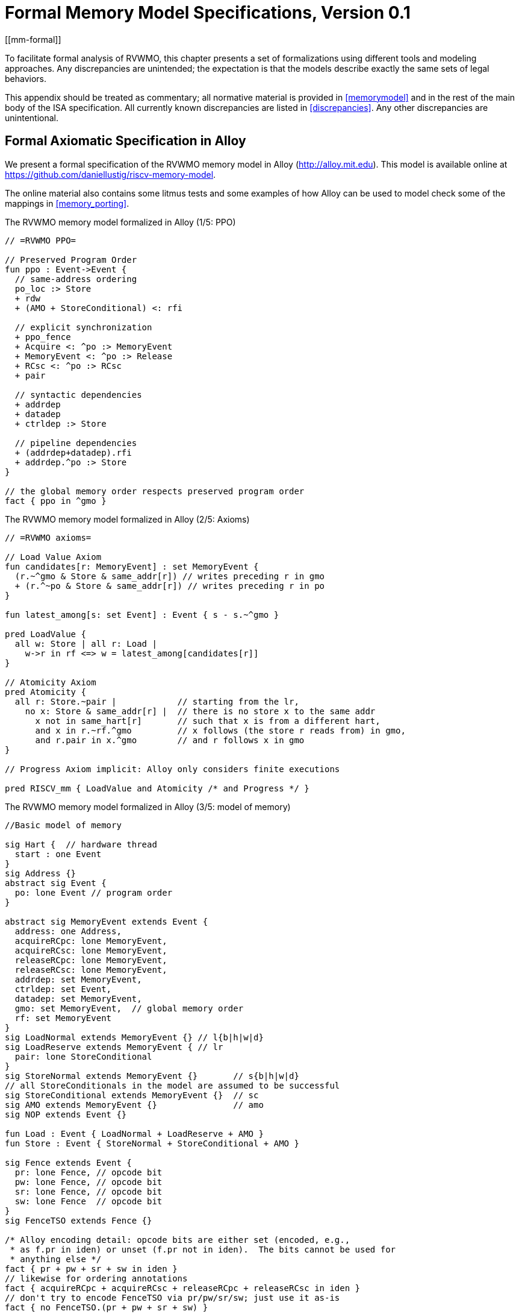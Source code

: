 [appendix]
= Formal Memory Model Specifications, Version 0.1
[[mm-formal]]

To facilitate formal analysis of RVWMO, this chapter presents a set of
formalizations using different tools and modeling approaches. Any
discrepancies are unintended; the expectation is that the models
describe exactly the same sets of legal behaviors.

This appendix should be treated as commentary; all normative material is
provided in <<memorymodel>> and in the rest of
the main body of the ISA specification.
All currently known discrepancies are listed in <<discrepancies>>.
Any other discrepancies are unintentional.

[[alloy]]
== Formal Axiomatic Specification in Alloy

We present a formal specification of the RVWMO memory model in Alloy
(http://alloy.mit.edu). This model is available online at
https://github.com/daniellustig/riscv-memory-model.

The online material also contains some litmus tests and some examples of
how Alloy can be used to model check some of the mappings in <<memory_porting>>.

.The RVWMO memory model formalized in Alloy (1/5: PPO)
[source,c]
----
// =RVWMO PPO=

// Preserved Program Order
fun ppo : Event->Event {
  // same-address ordering
  po_loc :> Store
  + rdw
  + (AMO + StoreConditional) <: rfi

  // explicit synchronization
  + ppo_fence
  + Acquire <: ^po :> MemoryEvent
  + MemoryEvent <: ^po :> Release
  + RCsc <: ^po :> RCsc
  + pair

  // syntactic dependencies
  + addrdep
  + datadep
  + ctrldep :> Store

  // pipeline dependencies
  + (addrdep+datadep).rfi
  + addrdep.^po :> Store
}

// the global memory order respects preserved program order
fact { ppo in ^gmo }
----

.The RVWMO memory model formalized in Alloy (2/5: Axioms)
[,io]
....
// =RVWMO axioms=

// Load Value Axiom
fun candidates[r: MemoryEvent] : set MemoryEvent {
  (r.~^gmo & Store & same_addr[r]) // writes preceding r in gmo
  + (r.^~po & Store & same_addr[r]) // writes preceding r in po
}

fun latest_among[s: set Event] : Event { s - s.~^gmo }

pred LoadValue {
  all w: Store | all r: Load |
    w->r in rf <=> w = latest_among[candidates[r]]
}

// Atomicity Axiom
pred Atomicity {
  all r: Store.~pair |            // starting from the lr,
    no x: Store & same_addr[r] |  // there is no store x to the same addr
      x not in same_hart[r]       // such that x is from a different hart,
      and x in r.~rf.^gmo         // x follows (the store r reads from) in gmo,
      and r.pair in x.^gmo        // and r follows x in gmo
}

// Progress Axiom implicit: Alloy only considers finite executions

pred RISCV_mm { LoadValue and Atomicity /* and Progress */ }
....


.The RVWMO memory model formalized in Alloy (3/5: model of memory)
[source,sml]
....
//Basic model of memory

sig Hart {  // hardware thread
  start : one Event
}
sig Address {}
abstract sig Event {
  po: lone Event // program order
}

abstract sig MemoryEvent extends Event {
  address: one Address,
  acquireRCpc: lone MemoryEvent,
  acquireRCsc: lone MemoryEvent,
  releaseRCpc: lone MemoryEvent,
  releaseRCsc: lone MemoryEvent,
  addrdep: set MemoryEvent,
  ctrldep: set Event,
  datadep: set MemoryEvent,
  gmo: set MemoryEvent,  // global memory order
  rf: set MemoryEvent
}
sig LoadNormal extends MemoryEvent {} // l{b|h|w|d}
sig LoadReserve extends MemoryEvent { // lr
  pair: lone StoreConditional
}
sig StoreNormal extends MemoryEvent {}       // s{b|h|w|d}
// all StoreConditionals in the model are assumed to be successful
sig StoreConditional extends MemoryEvent {}  // sc
sig AMO extends MemoryEvent {}               // amo
sig NOP extends Event {}

fun Load : Event { LoadNormal + LoadReserve + AMO }
fun Store : Event { StoreNormal + StoreConditional + AMO }

sig Fence extends Event {
  pr: lone Fence, // opcode bit
  pw: lone Fence, // opcode bit
  sr: lone Fence, // opcode bit
  sw: lone Fence  // opcode bit
}
sig FenceTSO extends Fence {}

/* Alloy encoding detail: opcode bits are either set (encoded, e.g.,
 * as f.pr in iden) or unset (f.pr not in iden).  The bits cannot be used for
 * anything else */
fact { pr + pw + sr + sw in iden }
// likewise for ordering annotations
fact { acquireRCpc + acquireRCsc + releaseRCpc + releaseRCsc in iden }
// don't try to encode FenceTSO via pr/pw/sr/sw; just use it as-is
fact { no FenceTSO.(pr + pw + sr + sw) }
....

.The RVWMO memory model formalized in Alloy (4/5: Basic model rules)
[source,scala]
....
// =Basic model rules=

// Ordering annotation groups
fun Acquire : MemoryEvent { MemoryEvent.acquireRCpc + MemoryEvent.acquireRCsc }
fun Release : MemoryEvent { MemoryEvent.releaseRCpc + MemoryEvent.releaseRCsc }
fun RCpc : MemoryEvent { MemoryEvent.acquireRCpc + MemoryEvent.releaseRCpc }
fun RCsc : MemoryEvent { MemoryEvent.acquireRCsc + MemoryEvent.releaseRCsc }

// There is no such thing as store-acquire or load-release, unless it's both
fact { Load & Release in Acquire }
fact { Store & Acquire in Release }

// FENCE PPO
fun FencePRSR : Fence { Fence.(pr & sr) }
fun FencePRSW : Fence { Fence.(pr & sw) }
fun FencePWSR : Fence { Fence.(pw & sr) }
fun FencePWSW : Fence { Fence.(pw & sw) }

fun ppo_fence : MemoryEvent->MemoryEvent {
    (Load  <: ^po :> FencePRSR).(^po :> Load)
  + (Load  <: ^po :> FencePRSW).(^po :> Store)
  + (Store <: ^po :> FencePWSR).(^po :> Load)
  + (Store <: ^po :> FencePWSW).(^po :> Store)
  + (Load  <: ^po :> FenceTSO) .(^po :> MemoryEvent)
  + (Store <: ^po :> FenceTSO) .(^po :> Store)
}

// auxiliary definitions
fun po_loc : Event->Event { ^po & address.~address }
fun same_hart[e: Event] : set Event { e + e.^~po + e.^po }
fun same_addr[e: Event] : set Event { e.address.~address }

// initial stores
fun NonInit : set Event { Hart.start.*po }
fun Init : set Event { Event - NonInit }
fact { Init in StoreNormal }
fact { Init->(MemoryEvent & NonInit) in ^gmo }
fact { all e: NonInit | one e.*~po.~start }  // each event is in exactly one hart
fact { all a: Address | one Init & a.~address } // one init store per address
fact { no Init <: po and no po :> Init }
....

.The RVWMO memory model formalized in Alloy (5/5: Auxiliaries)
[source,asm]
....
// po
fact { acyclic[po] }

// gmo
fact { total[^gmo, MemoryEvent] } // gmo is a total order over all MemoryEvents

//rf
fact { rf.~rf in iden } // each read returns the value of only one write
fact { rf in Store <: address.~address :> Load }
fun rfi : MemoryEvent->MemoryEvent { rf & (*po + *~po) }

//dep
fact { no StoreNormal <: (addrdep + ctrldep + datadep) }
fact { addrdep + ctrldep + datadep + pair in ^po }
fact { datadep in datadep :> Store }
fact { ctrldep.*po in ctrldep }
fact { no pair & (^po :> (LoadReserve + StoreConditional)).^po }
fact { StoreConditional in LoadReserve.pair } // assume all SCs succeed

// rdw
fun rdw : Event->Event {
  (Load <: po_loc :> Load)  // start with all same_address load-load pairs,
  - (~rf.rf)                // subtract pairs that read from the same store,
  - (po_loc.rfi)            // and subtract out "fri-rfi" patterns
}

// filter out redundant instances and/or visualizations
fact { no gmo & gmo.gmo } // keep the visualization uncluttered
fact { all a: Address | some a.~address }

// =Optional: opcode encoding restrictions=

// the list of blessed fences
fact { Fence in
  Fence.pr.sr
  + Fence.pw.sw
  + Fence.pr.pw.sw
  + Fence.pr.sr.sw
  + FenceTSO
  + Fence.pr.pw.sr.sw
}

pred restrict_to_current_encodings {
  no (LoadNormal + StoreNormal) & (Acquire + Release)
}

// =Alloy shortcuts=
pred acyclic[rel: Event->Event] { no iden & ^rel }
pred total[rel: Event->Event, bag: Event] {
  all disj e, f: bag | e->f in rel + ~rel
  acyclic[rel]
}
....

[[sec:herd]]
== Formal Axiomatic Specification in Herd

The tool [.sans-serif]#herd# takes a memory model and a litmus test as
input and simulates the execution of the test on top of the memory
model. Memory models are written in the domain specific language Cat.
This section provides two Cat memory model of RVWMO. The first model,
<<herd2>>, follows the _global memory order_,
<<memorymodel>>, definition of RVWMO, as much
as is possible for a Cat model. The second model,
<<herd3>>, is an equivalent, more efficient,
partial order based RVWMO model.

The simulator `herd` is part of the `diy` tool
suite — see http://diy.inria.fr for software and documentation. The
models and more are available online at http://diy.inria.fr/cats7/riscv/.
[[herd1]]
.riscv-defs.cat, a herd definition of preserved program order (1/3)
[source,asm]
....
(*************)
(* Utilities *)
(*************)

(* All fence relations *)
let fence.r.r = [R];fencerel(Fence.r.r);[R]
let fence.r.w = [R];fencerel(Fence.r.w);[W]
let fence.r.rw = [R];fencerel(Fence.r.rw);[M]
let fence.w.r = [W];fencerel(Fence.w.r);[R]
let fence.w.w = [W];fencerel(Fence.w.w);[W]
let fence.w.rw = [W];fencerel(Fence.w.rw);[M]
let fence.rw.r = [M];fencerel(Fence.rw.r);[R]
let fence.rw.w = [M];fencerel(Fence.rw.w);[W]
let fence.rw.rw = [M];fencerel(Fence.rw.rw);[M]
let fence.tso =
  let f = fencerel(Fence.tso) in
  ([W];f;[W]) | ([R];f;[M])

let fence =
  fence.r.r | fence.r.w | fence.r.rw |
  fence.w.r | fence.w.w | fence.w.rw |
  fence.rw.r | fence.rw.w | fence.rw.rw |
  fence.tso

(* Same address, no W to the same address in-between *)
let po-loc-no-w = po-loc \ (po-loc?;[W];po-loc)
(* Read same write *)
let rsw = rf^-1;rf
(* Acquire, or stronger  *)
let AQ = Acq|AcqRel
(* Release or stronger *)
and RL = RelAcqRel
(* All RCsc *)
let RCsc = Acq|Rel|AcqRel
(* Amo events are both R and W, relation rmw relates paired lr/sc *)
let AMO = R & W
let StCond = range(rmw)

(*************)
(* ppo rules *)
(*************)

(* Overlapping-Address Orderings *)
let r1 = [M];po-loc;[W]
and r2 = ([R];po-loc-no-w;[R]) \ rsw
and r3 = [AMO|StCond];rfi;[R]
(* Explicit Synchronization *)
and r4 = fence
and r5 = [AQ];po;[M]
and r6 = [M];po;[RL]
and r7 = [RCsc];po;[RCsc]
and r8 = rmw
(* Syntactic Dependencies *)
and r9 = [M];addr;[M]
and r10 = [M];data;[W]
and r11 = [M];ctrl;[W]
(* Pipeline Dependencies *)
and r12 = [R];(addr|data);[W];rfi;[R]
and r13 = [R];addr;[M];po;[W]

let ppo = r1 | r2 | r3 | r4 | r5 | r6 | r7 | r8 | r9 | r10 | r11 | r12 | r13
....
[[herd2]]
.riscv.cat, a herd version of the RVWMO memory model (2/3)
[source,asm]
....
Total

(* Notice that herd has defined its own rf relation *)

(* Define ppo *)
include "riscv-defs.cat"

(********************************)
(* Generate global memory order *)
(********************************)

let gmo0 = (* precursor: ie build gmo as an total order that include gmo0 *)
  loc & (W\FW) * FW | # Final write after any write to the same location
  ppo |               # ppo compatible
  rfe                 # includes herd external rf (optimization)

(* Walk over all linear extensions of gmo0 *)
with  gmo from linearizations(M\IW,gmo0)

(* Add initial writes upfront -- convenient for computing rfGMO *)
let gmo = gmo | loc & IW * (M\IW)

(**********)
(* Axioms *)
(**********)

(* Compute rf according to the load value axiom, aka rfGMO *)
let WR = loc & ([W];(gmo|po);[R])
let rfGMO = WR \ (loc&([W];gmo);WR)

(* Check equality of herd rf and of rfGMO *)
empty (rf\rfGMO)|(rfGMO\rf) as RfCons

(* Atomicity axiom *)
let infloc = (gmo & loc)^-1
let inflocext = infloc & ext
let winside  = (infloc;rmw;inflocext) & (infloc;rf;rmw;inflocext) & [W]
empty winside as Atomic
....
[[herd3]]
.`riscv.cat`, an alternative herd presentation of the RVWMO memory model (3/3)
[source,asm]
....
Partial

(***************)
(* Definitions *)
(***************)

(* Define ppo *)
include "riscv-defs.cat"

(* Compute coherence relation *)
include "cos-opt.cat"

(**********)
(* Axioms *)
(**********)

(* Sc per location *)
acyclic co|rf|fr|po-loc as Coherence

(* Main model axiom *)
acyclic co|rfe|fr|ppo as Model

(* Atomicity axiom *)
empty rmw & (fre;coe) as Atomic
....

[[operational]]
== An Operational Memory Model

This is an alternative presentation of the RVWMO memory model in
operational style. It aims to admit exactly the same extensional
behavior as the axiomatic presentation: for any given program, admitting
an execution if and only if the axiomatic presentation allows it.

The axiomatic presentation is defined as a predicate on complete
candidate executions. In contrast, this operational presentation has an
abstract microarchitectural flavor: it is expressed as a state machine,
with states that are an abstract representation of hardware machine
states, and with explicit out-of-order and speculative execution (but
abstracting from more implementation-specific microarchitectural details
such as register renaming, store buffers, cache hierarchies, cache
protocols, etc.). As such, it can provide useful intuition. It can also
construct executions incrementally, making it possible to interactively
and randomly explore the behavior of larger examples, while the
axiomatic model requires complete candidate executions over which the
axioms can be checked.

The operational presentation covers mixed-size execution, with
potentially overlapping memory accesses of different power-of-two byte
sizes. Misaligned accesses are broken up into single-byte accesses.

The operational model, together with a fragment of the RISC-V ISA
semantics (RV64I and A), are integrated into the `rmem` exploration tool
(https://github.com/rems-project/rmem). `rmem` can explore litmus tests
(see <<litmustests>>) and small ELF binaries
exhaustively, pseudorandomly and interactively. In `rmem`, the ISA
semantics is expressed explicitly in Sail (see
https://github.com/rems-project/sail for the Sail language, and
https://github.com/rems-project/sail-riscv for the RISC-V ISA model),
and the concurrency semantics is expressed in Lem (see
https://github.com/rems-project/lem for the Lem language).

`rmem` has a command-line interface and a web-interface. The
web-interface runs entirely on the client side, and is provided online
together with a library of litmus tests:
http://www.cl.cam.ac.uk/. The command-line interface is
faster than the web-interface, specially in exhaustive mode.

Below is an informal introduction of the model states and transitions.
The description of the formal model starts in the next subsection.

Terminology: In contrast to the axiomatic presentation, here every
memory operation is either a load or a store. Hence, AMOs give rise to
two distinct memory operations, a load and a store. When used in
conjunction with `instruction`, the terms `load` and `store` refer
to instructions that give rise to such memory operations. As such, both
include AMO instructions. The term `acquire` refers to an instruction
(or its memory operation) with the acquire-RCpc or acquire-RCsc
annotation. The term `release` refers to an instruction (or its memory
operation) with the release-RCpc or release-RCsc annotation.

*Model states*

Model states: A model state consists of a shared memory and a tuple of hart states.


["ditaa",shadows=false, separation=false, fontsize: 14,float="center"]
....
+----------+     +---------+
|  Hart 0  | ... |  Trace  |
+----------+     +---------+
   ↑     ↓         ↑     ↓
+--------------------------+
|       Shared memory      |
+--------------------------+
....

//[cols="^,^,^",]
//|===
//|Hart 0 |*…* |Hart latexmath:[$n$]
//
//|latexmath:[$\big\uparrow$] latexmath:[$\big\downarrow$] |
//|latexmath:[$\big\uparrow$] latexmath:[$\big\downarrow$]
//
//2+|Shared Memory
//|===

The shared memory state records all the memory store operations that
have propagated so far, in the order they propagated (this can be made
more efficient, but for simplicity of the presentation we keep it this
way).

Each hart state consists principally of a tree of instruction instances,
some of which have been _finished_, and some of which have not.
Non-finished instruction instances can be subject to _restart_, e.g. if
they depend on an out-of-order or speculative load that turns out to be
unsound.

Conditional branch and indirect jump instructions may have multiple
successors in the instruction tree. When such instruction is finished,
any un-taken alternative paths are discarded.

Each instruction instance in the instruction tree has a state that
includes an execution state of the intra-instruction semantics (the ISA
pseudocode for this instruction). The model uses a formalization of the
intra-instruction semantics in Sail. One can think of the execution
state of an instruction as a representation of the pseudocode control
state, pseudocode call stack, and local variable values. An instruction
instance state also includes information about the instance's memory and
register footprints, its register reads and writes, its memory
operations, whether it is finished, etc.

*Model transitions*

The model defines, for any model state, the set of allowed transitions,
each of which is a single atomic step to a new abstract machine state.
Execution of a single instruction will typically involve many
transitions, and they may be interleaved in operational-model execution
with transitions arising from other instructions. Each transition arises
from a single instruction instance; it will change the state of that
instance, and it may depend on or change the rest of its hart state and
the shared memory state, but it does not depend on other hart states,
and it will not change them. The transitions are introduced below and
defined in <<transitions>>, with a precondition and
a construction of the post-transition model state for each.

Transitions for all instructions:

* <<fetch, Fetch instruction>>: This transition represents a fetch and decode of a new instruction instance, as a program order successor of a previously fetched
instruction instance (or the initial fetch address).

The model assumes the instruction memory is fixed; it does not describe
the behavior of self-modifying code. In particular, the <<fetch, Fetch instruction>> transition does
not generate memory load operations, and the shared memory is not
involved in the transition. Instead, the model depends on an external
oracle that provides an opcode when given a memory location.

[circle]
* <<reg_write, Register write>>: This is a write of a register value.

* <<reg_read, Register read>>: This is a read of a register value from the most recent
program-order-predecessor instruction instance that writes to that
register.

* <<sail_interp, Pseudocode internal step>>: This covers pseudocode internal computation: arithmetic, function
calls, etc.

* <<finish, Finish instruction>>: At this point the instruction pseudocode is done, the instruction cannot be restarted, memory accesses cannot be discarded, and all memory
effects have taken place. For conditional branch and indirect jump
instructions, any program order successors that were fetched from an
address that is not the one that was written to the _pc_ register are
discarded, together with the sub-tree of instruction instances below
them.

Transitions specific to load instructions:

[circle]
* <<initiate_load, Initiate memory load operations>>: At this point the memory footprint of the load instruction is
provisionally known (it could change if earlier instructions are
restarted) and its individual memory load operations can start being
satisfied.

[disc]
* <<sat_from_forwarding, Satisfy memory load operation by forwarding from unpropogated stores>>: This partially or entirely satisfies a single memory load operation by forwarding, from program-order-previous memory store operations.

* <<sat_from_mem, Satisfy memory load operation from memory>>: This entirely satisfies the outstanding slices of a single memory
load operation, from memory.

[circle]
* <<complete_loads, Complete load operations>>: At this point all the memory load operations of the instruction have
been entirely satisfied and the instruction pseudocode can continue
executing. A load instruction can be subject to being restarted until
the transition. But, under some conditions, the model might treat a load
instruction as non-restartable even before it is finished (e.g. see ).

Transitions specific to store instructions:

[circle]
* <<initiate_store_footprint, Initiate memory store operation footprints>>: At this point the memory footprint of the store is provisionally
known.

* <<instantiate_store_value, Instantiate memory store operation values>>: At this point the memory store operations have their values and
program-order-successor memory load operations can be satisfied by
forwarding from them.

* <<commit_stores, Commit store instruction>>: At this point the store operations are guaranteed to happen (the
instruction can no longer be restarted or discarded), and they can start
being propagated to memory.

[disc]
* <<prop_store, Propagate store operation>>: This propagates a single memory store operation to memory.

[circle]
* <<complete_stores, Complete store operations>>: At this point all the memory store operations of the instruction
have been propagated to memory, and the instruction pseudocode can
continue executing.

Transitions specific to `sc` instructions:

[disc]
* <<early_sc_fail, Early sc fail>>: This causes the `sc` to fail, either a spontaneous fail or because it is not paired with a program-order-previous `lr`.

* <<paired_sc, Paired sc>>: This transition indicates the `sc` is paired with an `lr` and might
succeed.

* <<commit_sc, Commit and propagate store operation of an sc>>: This is an atomic execution of the transitions <<commit_stores, Commit store instruction>> and <<prop_store, Propagate store operation>>, it is enabled
only if the stores from which the `lr` read from have not been
overwritten.

* <<late_sc_fail, Late sc fail>>: This causes the `sc` to fail, either a spontaneous fail or because
the stores from which the `lr` read from have been overwritten.

Transitions specific to AMO instructions:

[disc]
* <<do_amo, Satisfy, commit and propagate operations of an AMO>>: This is an atomic execution of all the transitions needed to satisfy
the load operation, do the required arithmetic, and propagate the store
operation.

Transitions specific to fence instructions:

[circle]
* <<commit_fence, Commit fence>>

The transitions labeled latexmath:[$\circ$] can always be taken eagerly,
as soon as their precondition is satisfied, without excluding other
behavior; the latexmath:[$\bullet$] cannot. Although <<fetch, Fetch instruction>> is marked with a
latexmath:[$\bullet$], it can be taken eagerly as long as it is not
taken infinitely many times.

An instance of a non-AMO load instruction, after being fetched, will
typically experience the following transitions in this order:

. <<reg_read, Register read>>
. <<initiate_load, Initiate memory load operations>>
. <<sat_by_forwarding, Satisfy memory load operation by forwarding from unpropagated stores>> and/or <<sat_from_mem, Satisfy memory load operation from memory>> (as many as needed to satisfy all the load operations of the
instance)
. <<complete_loads, Complete load operations>>
. <<reg_write, Register write>>
. <<finish, Finish instruction>>

Before, between and after the transitions above, any number of
<<sail_interp, Pseudocode internal step>> transitions may appear. In addition, a <<fetch, Fetch instruction>> transition for fetching the
instruction in the next program location will be available until it is
taken.

This concludes the informal description of the operational model. The
following sections describe the formal operational model.

[[pseudocode_exec]]
=== Intra-instruction Pseudocode Execution

The intra-instruction semantics for each instruction instance is
expressed as a state machine, essentially running the instruction
pseudocode. Given a pseudocode execution state, it computes the next
state. Most states identify a pending memory or register operation,
requested by the pseudocode, which the memory model has to do. The
states are (this is a tagged union; tags in small-caps):

[cols="<,<",grid="none"]
|===
|Load_mem(_kind_, _address_, _size_, _load_continuation_) |- memory load
operation

|Early_sc_fail(_res_continuation_) |- allow `sc` to fail early

|Store_ea(_kind_, _address_, _size_, _next_state_) |- memory store
effective address

|Store_memv(_mem_value_, _store_continuation_) |- memory store value

|Fence(_kind_, _next_state_) |- fence

|Read_reg(_reg_name_, _read_continuation_) |- register read

|Write_reg(_reg_name_, _reg_value_, _next_state_) |- register write

|Internal(_next_state_) |- pseudocode internal step

|Done |- end of pseudocode
|===

Here:

* _mem_value_ and _reg_value_ are lists of bytes;
* _address_ is an integer of XLEN bits;

for load/store, _kind_ identifies whether it is `lr/sc`,
acquire-RCpc/release-RCpc, acquire-RCsc/release-RCsc,
acquire-release-RCsc;
* for fence, _kind_ identifies whether it is a normal or TSO, and (for
normal fences) the predecessor and successor ordering bits;
* _reg_name_ identifies a register and a slice thereof (start and end bit
indices); and the continuations describe how the instruction instance will continue
for each value that might be provided by the surrounding memory model
(the _load_continuation_ and _read_continuation_ take the value loaded
from memory and read from the previous register write, the
_store_continuation_ takes _false_ for an `sc` that failed and _true_ in
all other cases, and _res_continuation_ takes _false_ if the `sc` fails
and _true_ otherwise).
[NOTE]
====
For example, given the load instruction `lw x1,0(x2)`, an execution will
typically go as follows. The initial execution state will be computed
from the pseudocode for the given opcode. This can be expected to be
Read_reg(`x2`, _read_continuation_). Feeding the most recently written
value of register `x2` (the instruction semantics will be blocked if
necessary until the register value is available), say `0x4000`, to
_read_continuation_ returns Load_mem(`plain_load`, `0x4000`, `4`,
_load_continuation_). Feeding the 4-byte value loaded from memory
location `0x4000`, say `0x42`, to _load_continuation_ returns
Write_reg(`x1`, `0x42`, Done). Many Internal(_next_state_) states may
appear before and between the states above.
====
Notice that writing to memory is split into two steps, Store_ea and
Store_memv: the first one makes the memory footprint of the store
provisionally known, and the second one adds the value to be stored. We
ensure these are paired in the pseudocode (Store_ea followed by
Store_memv), but there may be other steps between them.
[NOTE]
====
It is observable that the Store_ea can occur before the value to be
stored is determined. For example, for the litmus test
LB+fence.r.rw+data-po to be allowed by the operational model (as it is
by RVWMO), the first store in Hart 1 has to take the Store_ea step
before its value is determined, so that the second store can see it is
to a non-overlapping memory footprint, allowing the second store to be
committed out of order without violating coherence.
====
The pseudocode of each instruction performs at most one store or one
load, except for AMOs that perform exactly one load and one store. Those
memory accesses are then split apart into the architecturally atomic
units by the hart semantics (see <<initiate_load, Initiate memory load operations>> and <<initiate_store_footprint, Initiate memory store operation footprints>> below).

Informally, each bit of a register read should be satisfied from a
register write by the most recent (in program order) instruction
instance that can write that bit (or from the hart’s initial register
state if there is no such write). Hence, it is essential to know the
register write footprint of each instruction instance, which we
calculate when the instruction instance is created (see the <<fetch, Fetch instruction>> action of
below). We ensure in the pseudocode that each instruction does at most
one register write to each register bit, and also that it does not try
to read a register value it just wrote.

Data-flow dependencies (address and data) in the model emerge from the
fact that each register read has to wait for the appropriate register
write to be executed (as described above).

[[inst_state]]
=== Instruction Instance State

Each instruction instance __i_ has a state comprising:

* _program_loc_, the memory address from which the instruction was
fetched;
* _instruction_kind_, identifying whether this is a load, store, AMO,
fence, branch/jump or a `simple` instruction (this also includes a
_kind_ similar to the one described for the pseudocode execution
states);
* _src_regs_, the set of source _reg_name_s (including system
registers), as statically determined from the pseudocode of the
instruction;
* _dst_regs_, the destination _reg_name_s (including system registers),
as statically determined from the pseudocode of the instruction;
* _pseudocode_state_ (or sometimes just `state` for short), one of (this
is a tagged union; tags in small-caps): +


[cols="<,<",grid="none"]
|===
|Plain(_isa_state_) |- ready to make a pseudocode transition

|Pending_mem_loads(_load_continuation_) |- requesting memory load
operation(s)

|Pending_mem_stores(_store_continuation_) |- requesting memory store
operation(s)
|===
* _reg_reads_, the register reads the instance has performed, including,
for each one, the register write slices it read from;
* _reg_writes_, the register writes the instance has performed;
* _mem_loads_, a set of memory load operations, and for each one the
as-yet-unsatisfied slices (the byte indices that have not been satisfied
yet), and, for the satisfied slices, the store slices (each consisting
of a memory store operation and subset of its byte indices) that
satisfied it.
* _mem_stores_, a set of memory store operations, and for each one a
flag that indicates whether it has been propagated (passed to the shared
memory) or not.
* information recording whether the instance is committed, finished,
etc.

Each memory load operation includes a memory footprint (address and
size). Each memory store operations includes a memory footprint, and,
when available, a value.

A load instruction instance with a non-empty _mem_loads_, for which all
the load operations are satisfied (i.e. there are no unsatisfied load
slices) is said to be _entirely satisfied_.

Informally, an instruction instance is said to have _fully determined
data_ if the load (and `sc`) instructions feeding its source registers
are finished. Similarly, it is said to have a _fully determined memory
footprint_ if the load (and `sc`) instructions feeding its memory
operation address register are finished. Formally, we first define the
notion of _fully determined register write_: a register write
latexmath:[$w$] from _reg_writes_ of instruction instance
latexmath:[$i$] is said to be _fully determined_ if one of the following
conditions hold:

. latexmath:[$i$] is finished; or
. the value written by latexmath:[$w$] is not affected by a memory
operation that latexmath:[$i$] has made (i.e. a value loaded from memory
or the result of `sc`), and, for every register read that
latexmath:[$i$] has made, that affects latexmath:[$w$], the register
write from which latexmath:[$i$] read is fully determined (or
latexmath:[$i$] read from the initial register state).

Now, an instruction instance latexmath:[$i$] is said to have _fully
determined data_ if for every register read latexmath:[$r$] from
_reg_reads_, the register writes that latexmath:[$r$] reads from are
fully determined. An instruction instance latexmath:[$i$] is said to
have a _fully determined memory footprint_ if for every register read
latexmath:[$r$] from _reg_reads_ that feeds into latexmath:[$i$]’s
memory operation address, the register writes that latexmath:[$r$] reads
from are fully determined.
[NOTE]
====
The `rmem` tool records, for every register write, the set of register
writes from other instructions that have been read by this instruction
at the point of performing the write. By carefully arranging the
pseudocode of the instructions covered by the tool we were able to make
it so that this is exactly the set of register writes on which the write
depends on.
====

=== Hart State

The model state of a single hart comprises:

* _hart_id_, a unique identifier of the hart;
* _initial_register_state_, the initial register value for each
register;
* _initial_fetch_address_, the initial instruction fetch address;
* _instruction_tree_, a tree of the instruction instances that have been
fetched (and not discarded), in program order.

=== Shared Memory State

The model state of the shared memory comprises a list of memory store
operations, in the order they propagated to the shared memory.

When a store operation is propagated to the shared memory it is simply
added to the end of the list. When a load operation is satisfied from
memory, for each byte of the load operation, the most recent
corresponding store slice is returned.
[NOTE]
====
For most purposes, it is simpler to think of the shared memory as an
array, i.e., a map from memory locations to memory store operation
slices, where each memory location is mapped to a one-byte slice of the
most recent memory store operation to that location. However, this
abstraction is not detailed enough to properly handle the `sc`
instruction. The RVWMO allows store operations from the same hart as the
`sc` to intervene between the store operation of the `sc` and the store
operations the paired `lr` read from. To allow such store operations to
intervene, and forbid others, the array abstraction must be extended to
record more information. Here, we use a list as it is very simple, but a
more efficient and scalable implementations should probably use
something better.
====

[[transitions]]
=== Transitions

Each of the paragraphs below describes a single kind of system
transition. The description starts with a condition over the current
system state. The transition can be taken in the current state only if
the condition is satisfied. The condition is followed by an action that
is applied to that state when the transition is taken, in order to
generate the new system state.

[[fetch]]
==== Fetch instruction

A possible program-order-successor of instruction instance
latexmath:[$i$] can be fetched from address _loc_ if:

. it has not already been fetched, i.e., none of the immediate
successors of latexmath:[$i$] in the hart’s _instruction_tree_ are from
_loc_; and
. if latexmath:[$i$]’s pseudocode has already written an address to
_pc_, then _loc_ must be that address, otherwise _loc_ is:
* for a conditional branch, the successor address or the branch target
address;
* for a (direct) jump and link instruction (`jal`), the target address;
* for an indirect jump instruction (`jalr`), any address; and
* for any other instruction, latexmath:[$i.\textit{program\_loc}+4$].

Action: construct a freshly initialized instruction instance
latexmath:[$i'$] for the instruction in the program memory at _loc_,
with state Plain(_isa_state_), computed from the instruction pseudocode,
including the static information available from the pseudocode such as
its _instruction_kind_, _src_regs_, and _dst_regs_, and add
latexmath:[$i'$] to the hart’s _instruction_tree_ as a successor of
latexmath:[$i$].

The possible next fetch addresses (_loc_) are available immediately
after fetching latexmath:[$i$] and the model does not need to wait for
the pseudocode to write to _pc_; this allows out-of-order execution, and
speculation past conditional branches and jumps. For most instructions
these addresses are easily obtained from the instruction pseudocode. The
only exception to that is the indirect jump instruction (`jalr`), where
the address depends on the value held in a register. In principle the
mathematical model should allow speculation to arbitrary addresses here.
The exhaustive search in the `rmem` tool handles this by running the
exhaustive search multiple times with a growing set of possible next
fetch addresses for each indirect jump. The initial search uses empty
sets, hence there is no fetch after indirect jump instruction until the
pseudocode of the instruction writes to _pc_, and then we use that value
for fetching the next instruction. Before starting the next iteration of
exhaustive search, we collect for each indirect jump (grouped by code
location) the set of values it wrote to _pc_ in all the executions in
the previous search iteration, and use that as possible next fetch
addresses of the instruction. This process terminates when no new fetch
addresses are detected.

[[initiate_load]]
==== Initiate memory load operations

An instruction instance latexmath:[$i$] in state Plain(Load_mem(_kind_,
_address_, _size_, _load_continuation_)) can always initiate the
corresponding memory load operations. Action:

. Construct the appropriate memory load operations latexmath:[$mlos$]:
* if _address_ is aligned to _size_ then latexmath:[$mlos$] is a single
memory load operation of _size_ bytes from _address_;
* otherwise, latexmath:[$mlos$] is a set of _size_ memory load
operations, each of one byte, from the addresses
latexmath:[$\textit{address}\ldots\textit{address}+\textit{size}-1$].
. set _mem_loads_ of latexmath:[$i$] to latexmath:[$mlos$]; and
. update the state of latexmath:[$i$] to
Pending_mem_loads(_load_continuation_).
[NOTE]
====
In <<rvwmo-primitives>> it is said that
misaligned memory accesses may be decomposed at any granularity. Here we
decompose them to one-byte accesses as this granularity subsumes all
others.
====
[[sat_by_forwarding]]
==== Satisfy memory load operation by forwarding from unpropagated stores

For a non-AMO load instruction instance latexmath:[$i$] in state
Pending_mem_loads(_load_continuation_), and a memory load operation
latexmath:[$mlo$] in latexmath:[$i.\textit{mem\_loads}$] that has
unsatisfied slices, the memory load operation can be partially or
entirely satisfied by forwarding from unpropagated memory store
operations by store instruction instances that are program-order-before
latexmath:[$i$] if:

. all program-order-previous `fence` instructions with `.sr` and `.pw`
set are finished;
. for every program-order-previous `fence` instruction, latexmath:[$f$],
with `.sr` and `.pr` set, and `.pw` not set, if latexmath:[$f$] is not
finished then all load instructions that are program-order-before
latexmath:[$f$] are entirely satisfied;
. for every program-order-previous `fence.tso` instruction,
latexmath:[$f$], that is not finished, all load instructions that are
program-order-before latexmath:[$f$] are entirely satisfied;
. if latexmath:[$i$] is a load-acquire-RCsc, all program-order-previous
store-releases-RCsc are finished;
. if latexmath:[$i$] is a load-acquire-release, all
program-order-previous instructions are finished;
. all non-finished program-order-previous load-acquire instructions are
entirely satisfied; and
. all program-order-previous store-acquire-release instructions are
finished;

Let latexmath:[$msoss$] be the set of all unpropagated memory store
operation slices from non-`sc` store instruction instances that are
program-order-before latexmath:[$i$] and have already calculated the
value to be stored, that overlap with the unsatisfied slices of
latexmath:[$mlo$], and which are not superseded by intervening store
operations or store operations that are read from by an intervening
load. The last condition requires, for each memory store operation slice
latexmath:[$msos$] in latexmath:[$msoss$] from instruction
latexmath:[$i'$]:

* that there is no store instruction program-order-between latexmath:[$i$]
and latexmath:[$i'$] with a memory store operation overlapping
latexmath:[$msos$]; and
* that there is no load instruction program-order-between latexmath:[$i$]
and latexmath:[$i'$] that was satisfied from an overlapping memory store
operation slice from a different hart.

Action:

. update latexmath:[$i.\textit{mem\_loads}$] to indicate that
latexmath:[$mlo$] was satisfied by latexmath:[$msoss$]; and
. restart any speculative instructions which have violated coherence as
a result of this, i.e., for every non-finished instruction
latexmath:[$i'$] that is a program-order-successor of latexmath:[$i$],
and every memory load operation latexmath:[$mlo'$] of latexmath:[$i'$]
that was satisfied from latexmath:[$msoss'$], if there exists a memory
store operation slice latexmath:[$msos'$] in latexmath:[$msoss'$], and
an overlapping memory store operation slice from a different memory
store operation in latexmath:[$msoss$], and latexmath:[$msos'$] is not
from an instruction that is a program-order-successor of
latexmath:[$i$], restart latexmath:[$i'$] and its _restart-dependents_.

Where, the _restart-dependents_ of instruction latexmath:[$j$] are:

* program-order-successors of latexmath:[$j$] that have data-flow
dependency on a register write of latexmath:[$j$];
* program-order-successors of latexmath:[$j$] that have a memory load
operation that reads from a memory store operation of latexmath:[$j$]
(by forwarding);
* if latexmath:[$j$] is a load-acquire, all the program-order-successors
of latexmath:[$j$];
* if latexmath:[$j$] is a load, for every `fence`, latexmath:[$f$], with
`.sr` and `.pr` set, and `.pw` not set, that is a
program-order-successor of latexmath:[$j$], all the load instructions
that are program-order-successors of latexmath:[$f$];
* if latexmath:[$j$] is a load, for every `fence.tso`, latexmath:[$f$],
that is a program-order-successor of latexmath:[$j$], all the load
instructions that are program-order-successors of latexmath:[$f$]; and
* (recursively) all the restart-dependents of all the instruction
instances above.
[NOTE]
====
Forwarding memory store operations to a memory load might satisfy only
some slices of the load, leaving other slices unsatisfied.

A program-order-previous store operation that was not available when
taking the transition above might make latexmath:[$msoss$] provisionally
unsound (violating coherence) when it becomes available. That store will
prevent the load from being finished (see <<finish, Finish instruction>>), and will cause it to
restart when that store operation is propagated (see <<prop_store, Propagate store operation>>).

A consequence of the transition condition above is that
store-release-RCsc memory store operations cannot be forwarded to
load-acquire-RCsc instructions: latexmath:[$msoss$] does not include
memory store operations from finished stores (as those must be
propagated memory store operations), and the condition above requires
all program-order-previous store-releases-RCsc to be finished when the
load is acquire-RCsc.
====
[[sat_from_mem]]
==== Satisfy memory load operation from memory

For an instruction instance latexmath:[$i$] of a non-AMO load
instruction or an AMO instruction in the context of the <<do_amo, Satisfy, commit and propagate operations of an AMO>> transition,
any memory load operation latexmath:[$mlo$] in
latexmath:[$i.\textit{mem\_loads}$] that has unsatisfied slices, can be
satisfied from memory if all the conditions of <sat_by_forwarding, Satisfy memory load operation by forwarding from unpropagated stores>> are satisfied. Action:
let latexmath:[$msoss$] be the memory store operation slices from memory
covering the unsatisfied slices of latexmath:[$mlo$], and apply the
action of <<do_amo, Satisfy memory operation by forwarding from unpropagates stores>>.
[NOTE]
====
Note that <<do_amo, Satisfy memory operation by forwarding from unpropagates stores>> might leave some slices of the memory load operation
unsatisfied, those will have to be satisfied by taking the transition
again, or taking <<sat_from_mem, Satisfy memory load operation from memory>>. <<sat_from_mem, Satisfy memory load operation from memory>>, on the other hand, will always satisfy all the
unsatisfied slices of the memory load operation.
====
[[complete_loads]]
==== Complete load operations

A load instruction instance latexmath:[$i$] in state
Pending_mem_loads(_load_continuation_) can be completed (not to be
confused with finished) if all the memory load operations
latexmath:[$i.\textit{mem\_loads}$] are entirely satisfied (i.e. there
are no unsatisfied slices). Action: update the state of latexmath:[$i$]
to Plain(_load_continuation(mem_value)_), where _mem_value_ is assembled
from all the memory store operation slices that satisfied
latexmath:[$i.\textit{mem\_loads}$].

[[early_sc_fail]]
==== Early `sc` fail

An `sc` instruction instance latexmath:[$i$] in state
Plain(Early_sc_fail(_res_continuation_)) can always be made to fail.
Action: update the state of latexmath:[$i$] to
Plain(_res_continuation(false)_).

[[paired_sc]]
==== Paired `sc`

An `sc` instruction instance latexmath:[$i$] in state
Plain(Early_sc_fail(_res_continuation_)) can continue its (potentially
successful) execution if latexmath:[$i$] is paired with an `lr`. Action:
update the state of latexmath:[$i$] to Plain(_res_continuation(true)_).

[[initiate_store_footprint]]
==== Initiate memory store operation footprints

An instruction instance latexmath:[$i$] in state Plain(Store_ea(_kind_,
_address_, _size_, _next_state_)) can always announce its pending memory
store operation footprint. Action:

. construct the appropriate memory store operations latexmath:[$msos$]
(without the store value):
* if _address_ is aligned to _size_ then latexmath:[$msos$] is a single
memory store operation of _size_ bytes to _address_;
* otherwise, latexmath:[$msos$] is a set of _size_ memory store
operations, each of one-byte size, to the addresses
latexmath:[$\textit{address}\ldots\textit{address}+\textit{size}-1$].
. set latexmath:[$i.\textit{mem\_stores}$] to latexmath:[$msos$]; and
. update the state of latexmath:[$i$] to Plain(_next_state_).
[NOTE]
====
Note that after taking the transition above the memory store operations
do not yet have their values. The importance of splitting this
transition from the transition below is that it allows other
program-order-successor store instructions to observe the memory
footprint of this instruction, and if they don’t overlap, propagate out
of order as early as possible (i.e. before the data register value
becomes available).
====
[[instantiate_store_value]]
==== Instantiate memory store operation values

An instruction instance latexmath:[$i$] in state
Plain(Store_memv(_mem_value_, _store_continuation_)) can always
instantiate the values of the memory store operations
latexmath:[$i.\textit{mem\_stores}$]. Action:

. split _mem_value_ between the memory store operations
latexmath:[$i.\textit{mem\_stores}$]; and
. update the state of latexmath:[$i$] to
Pending_mem_stores(_store_continuation_).

[[commit_stores]]
==== Commit store instruction

An uncommitted instruction instance latexmath:[$i$] of a non-`sc` store
instruction or an `sc` instruction in the context of the <<commit_sc, Commit and propagate store operation of an `sc`>>
transition, in state Pending_mem_stores(_store_continuation_), can be
committed (not to be confused with propagated) if:

. latexmath:[$i$] has fully determined data;
. all program-order-previous conditional branch and indirect jump
instructions are finished;
. all program-order-previous `fence` instructions with `.sw` set are
finished;
. all program-order-previous `fence.tso` instructions are finished;
. all program-order-previous load-acquire instructions are finished;
. all program-order-previous store-acquire-release instructions are
finished;
. if latexmath:[$i$] is a store-release, all program-order-previous
instructions are finished;
. all program-order-previous memory access instructions have a fully
determined memory footprint;
. all program-order-previous store instructions, except for `sc` that failed,
have initiated and so have non-empty _mem_stores_; and
. all program-order-previous load instructions have initiated and so have
non-empty _mem_loads_.

Action: record that _i_ is committed.
[NOTE]
====
Notice that if condition
<<commit_stores, 8>> is satisfied
the conditions
<<commit_stores, 9>> and
<<commit_stores, 10>> are also
satisfied, or will be satisfied after taking some eager transitions.
Hence, requiring them does not strengthen the model. By requiring them,
we guarantee that previous memory access instructions have taken enough
transitions to make their memory operations visible for the condition
check of , which is the next transition the instruction will take,
making that condition simpler.
====
[[prop_store]]
==== Propagate store operation

For a committed instruction instance latexmath:[$i$] in state
Pending_mem_stores(_store_continuation_), and an unpropagated memory
store operation latexmath:[$mso$] in
latexmath:[$i.\textit{mem\_stores}$], latexmath:[$mso$] can be
propagated if:

. all memory store operations of program-order-previous store
instructions that overlap with latexmath:[$mso$] have already
propagated;
. all memory load operations of program-order-previous load instructions
that overlap with latexmath:[$mso$] have already been satisfied, and
(the load instructions) are _non-restartable_ (see definition below);
and
. all memory load operations that were satisfied by forwarding
latexmath:[$mso$] are entirely satisfied.

Where a non-finished instruction instance latexmath:[$j$] is
_non-restartable_ if:

. there does not exist a store instruction latexmath:[$s$] and an
unpropagated memory store operation latexmath:[$mso$] of latexmath:[$s$]
such that applying the action of the <<prop_store, Propagate store operation>> transition to
latexmath:[$mso$] will result in the restart of latexmath:[$j$]; and
. there does not exist a non-finished load instruction latexmath:[$l$]
and a memory load operation latexmath:[$mlo$] of latexmath:[$l$] such
that applying the action of the <<sat_by_forwarding, Satisfy memory load operation by forwarding from unpropagated stores>>/<<sat_from_mem, Satisfy memory load operation from memory>> transition (even if
latexmath:[$mlo$] is already satisfied) to latexmath:[$mlo$] will result
in the restart of latexmath:[$j$].

Action:

. update the shared memory state with latexmath:[$mso$];
. update latexmath:[$i.\textit{mem\_stores}$] to indicate that
latexmath:[$mso$] was propagated; and
. restart any speculative instructions which have violated coherence as
a result of this, i.e., for every non-finished instruction
latexmath:[$i'$] program-order-after latexmath:[$i$] and every memory
load operation latexmath:[$mlo'$] of latexmath:[$i'$] that was satisfied
from latexmath:[$msoss'$], if there exists a memory store operation
slice latexmath:[$msos'$] in latexmath:[$msoss'$] that overlaps with
latexmath:[$mso$] and is not from latexmath:[$mso$], and
latexmath:[$msos'$] is not from a program-order-successor of
latexmath:[$i$], restart latexmath:[$i'$] and its _restart-dependents_
(see <<sat_by_forwarding, Satisfy memory load operation by forwarding from unpropagated stores>>).

[[commit_sc]]
==== Commit and propagate store operation of an `sc`

An uncommitted `sc` instruction instance latexmath:[$i$], from hart
latexmath:[$h$], in state Pending_mem_stores(_store_continuation_), with
a paired `lr` latexmath:[$i'$] that has been satisfied by some store
slices latexmath:[$msoss$], can be committed and propagated at the same
time if:

. latexmath:[$i'$] is finished;
. every memory store operation that has been forwarded to
latexmath:[$i'$] is propagated;
. the conditions of <<commit_stores, Commit store instruction>> is satisfied;
. the conditions of <<prop_store, Propagate store instruction>> is satisfied (notice that an `sc` instruction can
only have one memory store operation); and
. for every store slice latexmath:[$msos$] from latexmath:[$msoss$],
latexmath:[$msos$] has not been overwritten, in the shared memory, by a
store that is from a hart that is not latexmath:[$h$], at any point
since latexmath:[$msos$] was propagated to memory.

Action:

. apply the actions of <<commit_stores, Commit store instruction>>; and
. apply the action of <<prop_store, Propagate store instruction>>.

[[late_sc_fail]]
==== Late `sc` fail

An `sc` instruction instance latexmath:[$i$] in state
Pending_mem_stores(_store_continuation_), that has not propagated its
memory store operation, can always be made to fail. Action:

. clear latexmath:[$i.\textit{mem\_stores}$]; and
. update the state of latexmath:[$i$] to
Plain(_store_continuation(false)_).
[NOTE]
====
For efficiency, the `rmem` tool allows this transition only when it is
not possible to take the <<commit_sc, Commit and propagate store operation of an sc>> transition. This does not affect the set of
allowed final states, but when explored interactively, if the `sc`
should fail one should use the <<early_sc_fail, Early sc fail>> transition instead of waiting for this transition.
====
[[complete_stores]]
==== Complete store operations

A store instruction instance latexmath:[$i$] in state
Pending_mem_stores(_store_continuation_), for which all the memory store
operations in latexmath:[$i.\textit{mem\_stores}$] have been propagated,
can always be completed (not to be confused with finished). Action:
update the state of latexmath:[$i$] to
Plain(_store_continuation(true)_).

[[do_amo]]
==== Satisfy, commit and propagate operations of an AMO

An AMO instruction instance latexmath:[$i$] in state
Pending_mem_loads(_load_continuation_) can perform its memory access if
it is possible to perform the following sequence of transitions with no
intervening transitions:

. <<sat_from_mem, Satisfy memory load operation from memory>>
. <<complete_loads, Complere load operations>>
. <<sail_interp, Pseudocode internal step>> (zero or more times)
. <<instantiate_store_value, Instantiate memory store operation values>>
. <<commit_stores, Commit store instruction>>
. <<prop_store, Propagate store operation>>
. <<complete_stores, Complete store operations>>

and in addition, the condition of <<finish, Finish instruction>>, with the exception of not requiring
latexmath:[$i$] to be in state Plain(Done), holds after those
transitions. Action: perform the above sequence of transitions (this
does not include <<finish, Finish instruction>>), one after the other, with no intervening
transitions.
[NOTE]
====
Notice that program-order-previous stores cannot be forwarded to the
load of an AMO. This is simply because the sequence of transitions above
does not include the forwarding transition. But even if it did include
it, the sequence will fail when trying to do the <<prop_store, Propagate store operation>> transition, as this
transition requires all program-order-previous store operations to
overlapping memory footprints to be propagated, and forwarding requires
the store operation to be unpropagated.

In addition, the store of an AMO cannot be forwarded to a
program-order-successor load. Before taking the transition above, the
store operation of the AMO does not have its value and therefore cannot
be forwarded; after taking the transition above the store operation is
propagated and therefore cannot be forwarded.
====
[[commit_fence]]
==== Commit fence

A fence instruction instance latexmath:[$i$] in state
Plain(Fence(_kind_, _next_state_)) can be committed if:

. if latexmath:[$i$] is a normal fence and it has `.pr` set, all
program-order-previous load instructions are finished;
. if latexmath:[$i$] is a normal fence and it has `.pw` set, all
program-order-previous store instructions are finished; and
. if latexmath:[$i$] is a `fence.tso`, all program-order-previous load
and store instructions are finished.

Action:

. record that latexmath:[$i$] is committed; and
. update the state of latexmath:[$i$] to Plain(_next_state_).

[[reg_read]]
==== Register read

An instruction instance latexmath:[$i$] in state
Plain(Read_reg(_reg_name_, _read_cont_)) can do a register read of
_reg_name_ if every instruction instance that it needs to read from has
already performed the expected _reg_name_ register write.

Let _read_sources_ include, for each bit of _reg_name_, the write to
that bit by the most recent (in program order) instruction instance that
can write to that bit, if any. If there is no such instruction, the
source is the initial register value from _initial_register_state_. Let
_reg_value_ be the value assembled from _read_sources_. Action:

. add _reg_name_ to latexmath:[$i.\textit{reg\_reads}$] with
_read_sources_ and _reg_value_; and
. update the state of latexmath:[$i$] to Plain(_read_cont(reg_value)_).

[[reg_write]]
==== Register write

An instruction instance latexmath:[i] in state
Plain(Write_reg(_reg_name_, _reg_value_, _next_state_)) can always do a
_reg_name_ register write. Action:

. add _reg_name_ to latexmath:[$i.\textit{reg\_writes}$] with
latexmath:[$deps$] and _reg_value_; and
. update the state of latexmath:[$i$] to Plain(_next_state_).

where latexmath:[$deps$] is a pair of the set of all _read_sources_ from
latexmath:[$i.\textit{reg\_reads}$], and a flag that is true iff
latexmath:[$i$] is a load instruction instance that has already been
entirely satisfied.

[[sail_interp]]
==== Pseudocode internal step

An instruction instance latexmath:[$i$] in state
Plain(Internal(_next_state_)) can always do that pseudocode-internal
step. Action: update the state of latexmath:[$i$] to
Plain(_next_state_).

[[finish]]
==== Finish instruction

A non-finished instruction instance latexmath:[$i$] in state Plain(Done)
can be finished if:

. if latexmath:[$i$] is a load instruction:
.. all program-order-previous load-acquire instructions are finished;
.. all program-order-previous `fence` instructions with `.sr` set are
finished;
.. for every program-order-previous `fence.tso` instruction,
latexmath:[$f$], that is not finished, all load instructions that are
program-order-before latexmath:[$f$] are finished; and
.. it is guaranteed that the values read by the memory load operations
of latexmath:[$i$] will not cause coherence violations, i.e., for any
program-order-previous instruction instance latexmath:[$i'$], let
latexmath:[$\textit{cfp}$] be the combined footprint of propagated
memory store operations from store instructions program-order-between
latexmath:[$i$] and latexmath:[$i'$], and _fixed memory store
operations_ that were forwarded to latexmath:[$i$] from store
instructions program-order-between latexmath:[$i$] and latexmath:[$i'$]
including latexmath:[$i'$], and let
latexmath:[$\overline{\textit{cfp}}$] be the complement of
latexmath:[$\textit{cfp}$] in the memory footprint of latexmath:[$i$].
If latexmath:[$\overline{\textit{cfp}}$] is not empty:
... latexmath:[$i'$] has a fully determined memory footprint;
... latexmath:[$i'$] has no unpropagated memory store operations that
overlap with latexmath:[$\overline{\textit{cfp}}$]; and
... if latexmath:[$i'$] is a load with a memory footprint that overlaps
with latexmath:[$\overline{\textit{cfp}}$], then all the memory load
operations of latexmath:[$i'$] that overlap with
latexmath:[$\overline{\textit{cfp}}$] are satisfied and latexmath:[$i'$]
is _non-restartable_ (see the <<prop_store, Propagate store operation>> transition for how to determined if an
instruction is non-restartable).
+
Here, a memory store operation is called fixed if the store instruction
has fully determined data.
. latexmath:[$i$] has a fully determined data; and
. if latexmath:[$i$] is not a fence, all program-order-previous
conditional branch and indirect jump instructions are finished.

Action:

. if latexmath:[$i$] is a conditional branch or indirect jump
instruction, discard any untaken paths of execution, i.e., remove all
instruction instances that are not reachable by the branch/jump taken in
_instruction_tree_; and
. record the instruction as finished, i.e., set _finished_ to _true_.

[[limitations]]
=== Limitations

* The model covers user-level RV64I and RV64A. In particular, it does
not support the misaligned atomicity granule PMA or the total store
ordering extension "Ztso". It should be trivial to adapt the model to
RV32I/A and to the G, Q and C extensions, but we have never tried it.
This will involve, mostly, writing Sail code for the instructions, with
minimal, if any, changes to the concurrency model.
* The model covers only normal memory accesses (it does not handle I/O
accesses).
* The model does not cover TLB-related effects.
* The model assumes the instruction memory is fixed. In particular, the
<<fetch, Fetch instruction>> transition does not generate memory load operations, and the shared
memory is not involved in the transition. Instead, the model depends on
an external oracle that provides an opcode when given a memory location.
* The model does not cover exceptions, traps and interrupts.
